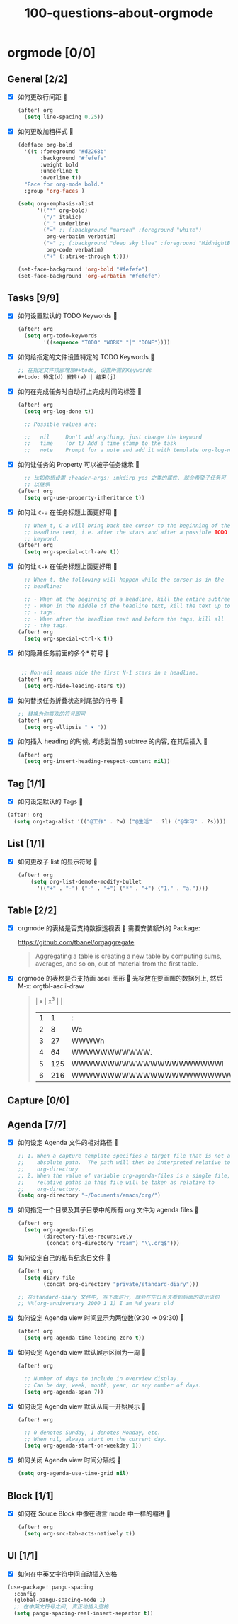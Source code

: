 #+title: 100-questions-about-orgmode
#+options: toc:nil date:nil num:nil
* orgmode [0/0]
  :PROPERTIES:
  :COOKIE_DATA: checkbox recursive
  :END:
** General [2/2]
  :PROPERTIES:
  :COOKIE_DATA: checkbox recursive
  :END:
 - [X] 如何更改行间距
   
   #+begin_src emacs-lisp :tangle yes
   (after! org
     (setq line-spacing 0.25))
   #+end_src
   

 - [X] 如何更改加粗样式
   
   #+begin_src emacs-lisp :tangle yes
   (defface org-bold
     '((t :foreground "#d2268b"
          :background "#fefefe"
          :weight bold
          :underline t
          :overline t))
     "Face for org-mode bold."
     :group 'org-faces )

   (setq org-emphasis-alist
         '(("*" org-bold)
           ("/" italic)
           ("_" underline)
           ("=" ;; (:background "maroon" :foreground "white")
            org-verbatim verbatim)
           ("~" ;; (:background "deep sky blue" :foreground "MidnightBlue")
            org-code verbatim)
           ("+" (:strike-through t))))

   (set-face-background 'org-bold "#fefefe")
   (set-face-background 'org-verbatim "#fefefe")
   #+end_src
   

** Tasks [9/9]
 - [X] 如何设置默认的 TODO Keywords
   
  #+begin_src emacs-lisp
  (after! org
    (setq org-todo-keywords
          '((sequence "TODO" "WORK" "|" "DONE"))))
  #+end_src
   

 - [X] 如何给指定的文件设置特定的 TODO Keywords
   
  #+begin_src emacs-lisp :tangle yes
  ;; 在指定文件顶部增加#+todo, 设置所需的Keywords
  #+todo: 待定(d) 安排(a) | 结束(j)
  #+end_src
   

 - [X] 如何在完成任务时自动打上完成时间的标签
   
   #+begin_src emacs-lisp :tangle yes
   (after! org
     (setq org-log-done t))

     ;; Possible values are:

     ;;   nil     Don't add anything, just change the keyword
     ;;   time    (or t) Add a time stamp to the task
     ;;   note    Prompt for a note and add it with template org-log-note-headings

   #+end_src
   

 - [X] 如何让任务的 Property 可以被子任务继承
   
   #+begin_src emacs-lisp :tangle yes
     ;; 比如你想设置 :header-args: :mkdirp yes 之类的属性, 就会希望子任务可
     ;; 以继承
   (after! org
     (setq org-use-property-inheritance t))
   #+end_src
   

 - [X] 如何让 =C-a= 在任务标题上面更好用
   
   #+begin_src emacs-lisp :tangle yes
     ;; When t, C-a will bring back the cursor to the beginning of the
     ;; headline text, i.e. after the stars and after a possible TODO
     ;; keyword.
   (after! org
     (setq org-special-ctrl-a/e t))
   #+end_src
   

 - [X] 如何让 =C-k= 在任务标题上面更好用
   
   #+begin_src emacs-lisp :tangle yes
     ;; When t, the following will happen while the cursor is in the
     ;; headline:

     ;; - When at the beginning of a headline, kill the entire subtree.
     ;; - When in the middle of the headline text, kill the text up to the
     ;; - tags.
     ;; - When after the headline text and before the tags, kill all
     ;; - the tags.
   (after! org
     (setq org-special-ctrl-k t))
   #+end_src
   

 - [X] 如何隐藏任务前面的多个* 符号
   
  #+begin_src emacs-lisp :tangle yes

   ;; Non-nil means hide the first N-1 stars in a headline.
  (after! org
    (setq org-hide-leading-stars t))
  #+end_src
   

 - [X] 如何替换任务折叠状态时尾部的符号
   
   #+begin_src emacs-lisp :tangle yes
   ;; 替换为你喜欢的符号即可
   (after! org
     (setq org-ellipsis " ▾ "))
   #+end_src
   

 - [X] 如何插入 heading 的时候, 考虑到当前 subtree 的内容, 在其后插入
   
   #+begin_src emacs-lisp :tangle yes
   (after! org
     (setq org-insert-heading-respect-content nil))
   #+end_src
   
** Tag [1/1]
   - [X] 如何设定默认的 Tags
     
  #+begin_src emacs-lisp :tangle yes
  (after! org
    (setq org-tag-alist '(("@工作" . ?w) ("@生活" . ?l) ("@学习" . ?s))))
  #+end_src
     
** List [1/1]
- [X] 如何更改子 list 的显示符号
  
  #+begin_src emacs-lisp :tangle yes
  (after! org
      (setq org-list-demote-modify-bullet
        '(("+" . "-") ("-" . "+") ("*" . "+") ("1." . "a."))))
  #+end_src
  
** Table [2/2]
- [X]  orgmode 的表格是否支持数据透视表
   
       需要安装额外的 Package:

       https://github.com/tbanel/orgaggregate

   #+begin_quote

       Aggregating a table is creating a new table by computing sums,
       averages, and so on, out of material from the first table.

   #+end_quote
   

- [X] orgmode 的表格是否支持画 ascii 图形
  
   光标放在要画图的数据列上, 然后 M-x: orgtbl-ascii-draw
  #+begin_quote
    | x | x^3 |                                        |
    | 1 |   1 | :                                      |
    | 2 |   8 | Wc                                     |
    | 3 |  27 | WWWWh                                  |
    | 4 |  64 | WWWWWWWWWWW.                           |
    | 5 | 125 | WWWWWWWWWWWWWWWWWWWWWl                 |
    | 6 | 216 | WWWWWWWWWWWWWWWWWWWWWWWWWWWWWWWWWWWWWc |
    #+tblfm: $2=$1*$1*$1::$3='(orgtbl-ascii-draw $2 0 289 50)
  #+end_quote
  

** Capture [0/0]
** Agenda [7/7]
 - [X] 如何设定 Agenda 文件的相对路径
   
    #+begin_src emacs-lisp :tangle yes
    ;; 1. When a capture template specifies a target file that is not an
    ;;    absolute path.  The path will then be interpreted relative to
    ;;    org-directory
    ;; 2. When the value of variable org-agenda-files is a single file, any
    ;;    relative paths in this file will be taken as relative to
    ;;    org-directory.
    (setq org-directory "~/Documents/emacs/org/")
    #+end_src
   
 - [X] 如何指定一个目录及其子目录中的所有 org 文件为 agenda files
   
   #+begin_src emacs-lisp :tangle yes
   (after! org
     (setq org-agenda-files
           (directory-files-recursively
            (concat org-directory "roam") "\\.org$")))
   #+end_src
   
 - [X] 如何设定自己的私有纪念日文件
   
   #+begin_src emacs-lisp :tangle yes
   (after! org
     (setq diary-file
           (concat org-directory "private/standard-diary")))

   ;; 在standard-diary 文件中, 写下面这行, 就会在生日当天看到后面的提示语句
   ;; %%(org-anniversary 2000 1 1) I am %d years old
   #+end_src
   
 - [X] 如何设定 Agenda view 时间显示为两位数(9:30 ->  09:30)
   
   #+begin_src emacs-lisp :tangle yes
   (after! org
     (setq org-agenda-time-leading-zero t))
   #+end_src
   
 - [X] 如何设定 Agenda view 默认展示区间为一周
   
   #+begin_src emacs-lisp :tangle yes
   (after! org

     ;; Number of days to include in overview display.
     ;; Can be day, week, month, year, or any number of days.
     (setq org-agenda-span 7))
   #+end_src
   
 - [X] 如何设定 Agenda view 默认从周一开始展示
   
   #+begin_src emacs-lisp :tangle yes
   (after! org

     ;; 0 denotes Sunday, 1 denotes Monday, etc.
     ;; When nil, always start on the current day.
     (setq org-agenda-start-on-weekday 1))
   #+end_src
   
 - [X] 如何关闭 Agenda view 时间分隔线
   
   #+begin_src emacs-lisp :tangle yes
   (setq org-agenda-use-time-grid nil)
   #+end_src
   

** Block [1/1]

 - [X] 如何在 Souce Block 中像在语言 mode 中一样的缩进
   
   #+begin_src emacs-lisp :tangle yes
   (after! org
     (setq org-src-tab-acts-natively t))
   #+end_src
   

** UI [1/1]
   - [X] 如何在中英文字符中间自动插入空格
   
   #+begin_src emacs-lisp :tangle yes
   (use-package! pangu-spacing
     :config
     (global-pangu-spacing-mode 1)
     ;; 在中英文符号之间, 真正地插入空格
     (setq pangu-spacing-real-insert-separtor t))
   #+end_src
   
